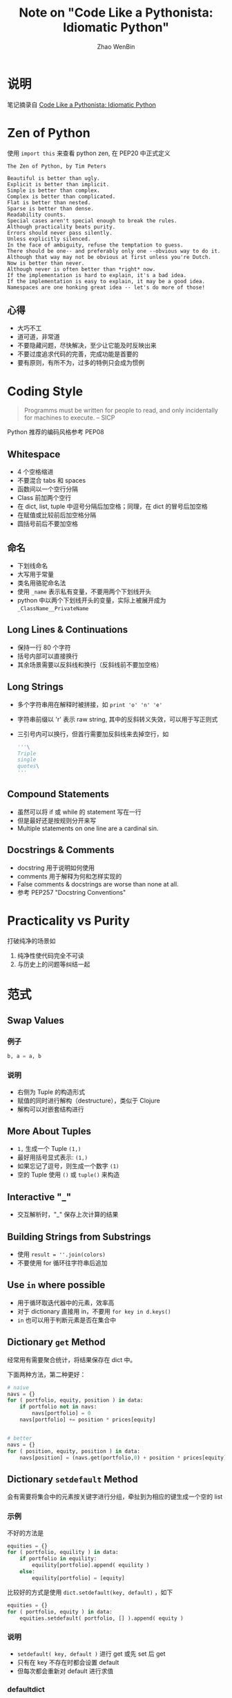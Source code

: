 #+TITLE: Note on "Code Like a Pythonista: Idiomatic Python"
#+AUTHOR: Zhao WenBin

* 说明

笔记摘录自 [[http://python.net/~goodger/projects/pycon/2007/idiomatic/handout.html#simple-is-better-than-complex][Code Like a Pythonista: Idiomatic Python]]

* Zen of Python

使用 ~import this~ 来查看 python zen, 在 PEP20 中正式定义


#+BEGIN_EXAMPLE
The Zen of Python, by Tim Peters

Beautiful is better than ugly.
Explicit is better than implicit.
Simple is better than complex.
Complex is better than complicated.
Flat is better than nested.
Sparse is better than dense.
Readability counts.
Special cases aren't special enough to break the rules.
Although practicality beats purity.
Errors should never pass silently.
Unless explicitly silenced.
In the face of ambiguity, refuse the temptation to guess.
There should be one-- and preferably only one --obvious way to do it.
Although that way may not be obvious at first unless you're Dutch.
Now is better than never.
Although never is often better than *right* now.
If the implementation is hard to explain, it's a bad idea.
If the implementation is easy to explain, it may be a good idea.
Namespaces are one honking great idea -- let's do more of those!
#+END_EXAMPLE

** 心得

- 大巧不工
- 道可道，非常道
- 不要隐藏问题，尽快解决，至少让它能及时反映出来
- 不要过度追求代码的完善，完成功能是首要的
- 要有原则，有所不为，过多的特例只会成为惯例


* Coding Style

#+BEGIN_QUOTE
Programms must be written for people to read, and only incidentally for machines to execute. -- SICP
#+END_QUOTE

Python 推荐的编码风格参考 PEP08


** Whitespace

- 4 个空格缩进
- 不要混合 tabs 和 spaces
- 函数间以一个空行分隔
- Class 前加两个空行
- 在 dict, list, tuple 中逗号分隔后加空格；同理，在 dict 的冒号后加空格
- 在赋值或比较前后加空格分隔
- 圆括号前后不要加空格

** 命名

- 下划线命名
- 大写用于常量
- 类名用骆驼命名法
- 使用 =_name= 表示私有变量，不要用两个下划线开头
- python 中以两个下划线开头的变量，实际上被展开成为 =_ClassName__PrivateName=

** Long Lines & Continuations

- 保持一行 80 个字符
- 括号内部可以直接换行
- 其余场景需要以反斜线和换行（反斜线前不要加空格）

** Long Strings

- 多个字符串用在解释时被拼接，如 ~print 'o' 'n' 'e'~
- 字符串前缀以 'r' 表示 raw string, 其中的反斜转义失效，可以用于写正则式
- 三引号内可以换行，但首行需要加反斜线来去掉空行，如
    #+BEGIN_SRC python
    '''\
    Triple
    single
    quotes\
    '''
    #+END_SRC

** Compound Statements

- 虽然可以将 if 或 while 的 statement 写在一行
- 但是最好还是按规则分开来写
- Multiple statements on one line are a cardinal sin.

** Docstrings & Comments 

- docstring 用于说明如何使用
- comments 用于解释为何和怎样实现的
- False comments & docstrings are worse than none at all.
- 参考 PEP257 "Docstring Conventions"




* Practicality vs Purity

打破纯净的场景如

1. 纯净性使代码完全不可读
2. 与历史上的问题等纠结一起

* 范式
** Swap Values

*** 例子
#+BEGIN_SRC python
b, a = a, b
#+END_SRC

*** 说明

- 右侧为 Tuple 的构造形式
- 赋值的同时进行解构（destructure），类似于 Clojure
- 解构可以对嵌套结构进行




** More About Tuples

- ~1,~ 生成一个 Tuple ~(1,)~
- 最好用括号显式表示: ~(1,)~
- 如果忘记了逗号，则生成一个数字 ~(1)~
- 空的 Tuple 使用 ~()~ 或 ~tuple()~ 来构造


** Interactive "_"
- 交互解析时，"_" 保存上次计算的结果


** Building Strings from Substrings

- 使用 =result = ''.join(colors)= 
- 不要使用 for 循环往字符串后追加

** Use =in= where possible

- 用于循环取迭代器中的元素，效率高
- 对于 dictionary 直接用 in，不要用 =for key in d.keys()=
- =in= 也可以用于判断元素是否在集合中


** Dictionary =get= Method

经常用有需要聚合统计，将结果保存在 dict 中。

下面两种方法，第二种更好：

#+BEGIN_SRC python
  # naive
  navs = {}
  for ( portfolio, equity, position ) in data:
      if portfolio not in navs:
          navs[portfolio] = 0
      navs[portfolio] += position * prices[equity]


  # better
  navs = {}
  for ( position, equity, position ) in data:
      navs[position] = (navs.get(portfolio,0) + position * prices[equity])
#+END_SRC
** Dictionary =setdefault= Method

会有需要将集合中的元素按关键字进行分组，牵扯到为相应的键生成一个空的 list 

*** 示例

不好的方法是

#+BEGIN_SRC python
  equities = {}
  for ( portfolio, equility ) in data:
      if portfolio in equility:
          equility[portfolio].append( equility )
      else:
          equility[portfolio] = [equity]
#+END_SRC

比较好的方式是使用 =dict.setdefault(key, default)= ，如下

#+BEGIN_SRC python
  equities = {}
  for ( portfolio, equity ) in data:
      equities.setdefault( portfolio, [] ).append( equity )
#+END_SRC

*** 说明

- =setdefault( key, default )= 进行 get 或先 set 后 get
- 只有在 key 不存在时都会设置 default
- 但每次都会重新对 default 进行求值


*** defaultdict

**** 说明 

- 在 =collections.defaultdict= 定义
- 加入了默认的工厂函数
- 在对一个不存在的键作操作时，会调用 factory function 来进行初始化

**** 示例

#+BEGIN_SRC python
  from collctions import defaultdict

  equities = defaultdict(list)
  for ( portfolio, equity ) in data:
      equities[portfolio].append( equity )

  navs = defaultdict(int)
  for ( portfolio, equity, position ) in data:
      navs[portfolio] += position * prices[equity]
#+END_SRC
** Building & Splitting Dictionaries

- 使用 zip 将 key list 和 value list 生成一个 dict
- dict 的 key 是无序的，但是一但生成顺序不会变
** Testing for Truth Values

- 测试是否为真，使用 =if x:= 而不要使用 ~if x == True~
- 测试是否为空，使用 ~if itemsL~ 而不要使用 ~len(items) != 0~ 或 ~items != []~
** Truth Values

*** 基本类型

Python 中为 False 的值包括

- False
- ""
- 0, 0.0
- [], (), {}, set()
- None 

除此外都是 True




*** 自定义类型

- 容器类，定义 ~__len__~ 表示长度
- 非窗口类，定义 ~__nonzero__~ 表示是否为真
- python3.0 中 ~__nonzero__~ 被重命名为 ~__bool__~


** Index & Item

- 使用 enumerate 函数来迭代 list，同时获取 index 和 item
- enumerate 返回迭代器，会惰性求值，称为 generator

** Other language have "variables"

- Python 的动态类型语言
- 变量名称（atom）实际只是一个指针
- 指向的对象（object）本身有类型
- 当变量（object）没有被引用时，将在未来被回收内存
- In Python, "variables" are nametags for values, not labelled boxes.




** Default Parameter Values

*** 例子

#+BEGIN_SRC python
def bad_append( new_item, a_list=[] ):
    a_list.append( new_item )
    return a_list

print bad_append( "one" )
print bad_append( "two" )
#+END_SRC


*** 说明

- 函数的参数的默认值在函数定义处被调用
- 每次函数调用中使用的 =a_list= 都是同一个

*** 修改方法

#+BEGIN_SRC python
def good_append( new_item, a_list=None ):
    if a_list is None:
        a_list = []
    a_list.append( new_item )
    return a_list
#+END_SRC


** String Formatting

- python 的 =%= 操作类似于 C 的 =sprintf=
- 参考 /Python Library Reference/, section 2.3.6.2 "String Formatting Operations"

** Advanced String Formatting
*** interpolation

可以使用 interpolation 机制来生成（注意安全）

#+BEGIN_SRC python
values = {name': name, 'messages': messages}
print ('Hello %(name)s, you have %(message)i messages' % values)

## or 
print ('Hello %(name)s, you have %(message)i messages' % locals())
#+END_SRC
*** object's instances attributes

- 使用 =self.__dict__= 来将类对象的成员生成一个dict
- 可以用于生成格式化字符结果

** List Comprehensions

- 简称 listcomps
- 如 ~[fn(item) for item in a_list if condition(item)]~
- 更简洁更清晰
- 不宜过多的层级生成


** Generator Expression

*** 例子

#+BEGIN_SRC python
print sum([num*num for num in range(1,101)])
print sum( num*num for num in range(1,101))

# more
month_codes = dict((fn(i+1), code)
  for i, code in enumerate( 'FGHJKMNQUVXZ' )
  for fn in (int, str))
#+END_SRC

*** 说明 

- 简称 genexps
- 类似于 list comprehensions
- 不同之处在于 listcomps 是贪婪的，一次求值
- generator 是惰性的，适合于处理长的序列
- 这里最好配合 =xrange= 使用




** Sorting

- =list.sort()= 在原数组上排序
- 可以指定排序方法 cmp, 可以比较慢
- 更好的方法是指定 key 方法





** Generators

- =yield= 将一个函数变成一个 generator
- generator 函数返回一个 generator object
- 其中实现了迭代器需要的 next 方法（并以 =StopIteration= 异常为结束）
- generator function 用维护迭代过程的状态
- 配合 for 使用
- for 可以有一个 =else= 从句，在正常结束（非 break）时被调用 





** EAFP vs. LBYL

- EAFP: easier to ask forgiveness than permission
- LBYL: look before you leap
- 鸭子类型： If it walks like a duck, and talks like a duck, and looks like a duck: It's a duck
- 可以在对类型有要求的地方使用异常处理保护
- 不要直接捕 =except= 异常，而只针对期望的异常

** import

- 不要使用 =from module import *=
- 这将污染 namespace 环境
- 可以通过起别名、显式导入方式来解决 


** Modules & Scripts

- ~if __name__ == '__main__':~ 来保存可执行语句
- 被导入时， ~__name__~ 被设置成模块的名称，因此不会执行
- 当直接运行时， ~__name__~ 被设置成 "__main__"


** Module Structure

#+BEGIN_SRC
"""module docstring"""

# imports
# constants
# exception classes
# interface functions
# classes
# internal functions & classes 

def main(...):
    ...

if __name__ == "__main__":
    status = main()
    sys.exit( status )
#+END_SRC
** Packages

*** 目录结构

#+BEGIN_SRC
package/
    __init__.py
    module1.py
    subpackage/
        __init__.py
        module2.py
#+END_SRC


*** 使用方式

#+BEGIN_SRC python
import package.module1
from package.subpackage import module2
from package.subpackage.module2 import name
#+END_SRC
* Simple is Better Than Complex 

#+BEGIN_QUOTE
Debugging is twice as hard as writing the code in the first place. Therefore, if you write the code as cleverly as possible, you are, by definition, not smart enough to debug it.
#+END_QUOTE

** 原则

- keep you programs simple
- don't reinvent the wheel
  - check python's standard library.
  - check the python package index ( pip )
  - search the web.

